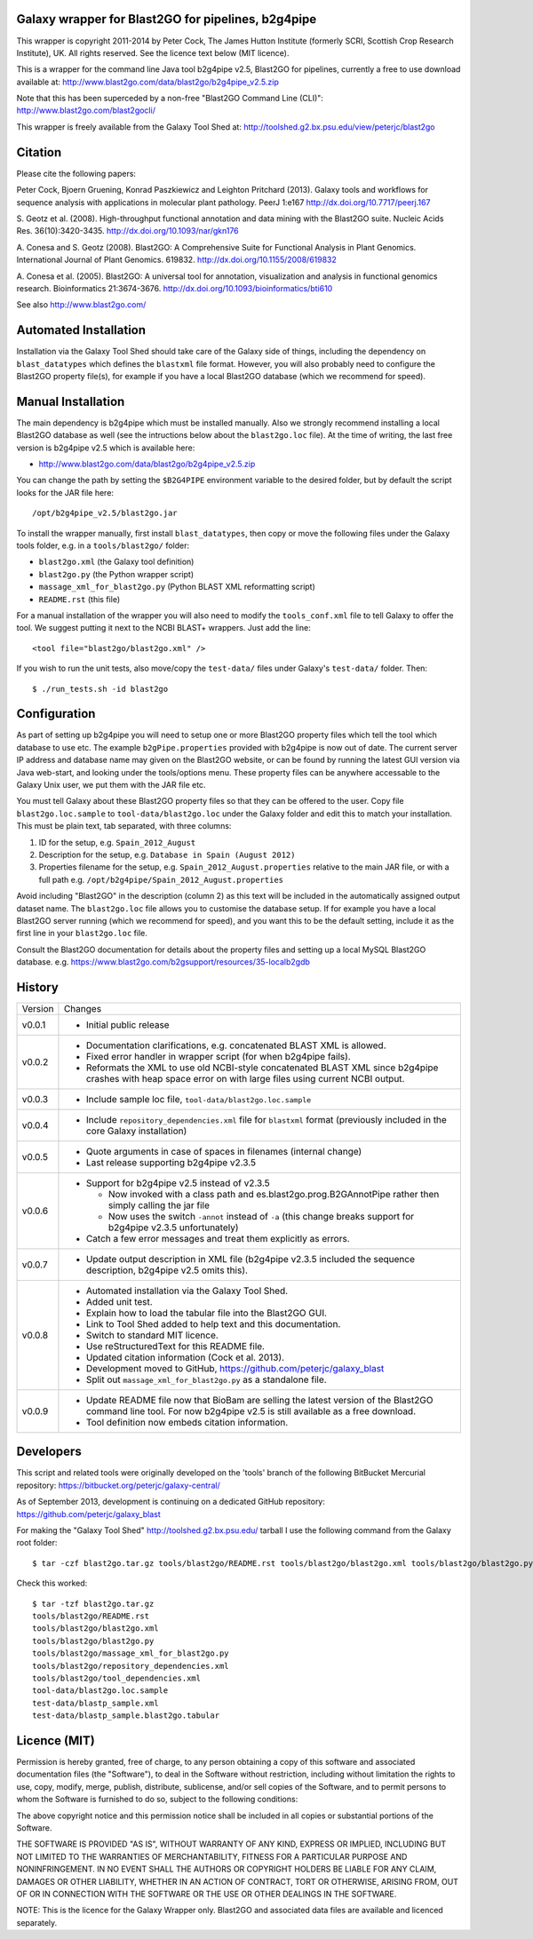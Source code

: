 Galaxy wrapper for Blast2GO for pipelines, b2g4pipe
===================================================

This wrapper is copyright 2011-2014 by Peter Cock, The James Hutton Institute
(formerly SCRI, Scottish Crop Research Institute), UK. All rights reserved.
See the licence text below (MIT licence).

This is a wrapper for the command line Java tool b2g4pipe v2.5, Blast2GO for
pipelines, currently a free to use download available at:
http://www.blast2go.com/data/blast2go/b2g4pipe_v2.5.zip

Note that this has been superceded by a non-free "Blast2GO Command Line (CLI)":
http://www.blast2go.com/blast2gocli/

This wrapper is freely available from the Galaxy Tool Shed at:
http://toolshed.g2.bx.psu.edu/view/peterjc/blast2go


Citation
========

Please cite the following papers:

Peter Cock, Bjoern Gruening, Konrad Paszkiewicz and Leighton Pritchard (2013).
Galaxy tools and workflows for sequence analysis with applications
in molecular plant pathology. PeerJ 1:e167
http://dx.doi.org/10.7717/peerj.167

S. Geotz et al. (2008).
High-throughput functional annotation and data mining with the Blast2GO suite.
Nucleic Acids Res. 36(10):3420-3435.
http://dx.doi.org/10.1093/nar/gkn176

A. Conesa and S. Geotz (2008).
Blast2GO: A Comprehensive Suite for Functional Analysis in Plant Genomics.
International Journal of Plant Genomics. 619832.
http://dx.doi.org/10.1155/2008/619832

A. Conesa et al. (2005).
Blast2GO: A universal tool for annotation, visualization and analysis in functional genomics research.
Bioinformatics 21:3674-3676.
http://dx.doi.org/10.1093/bioinformatics/bti610

See also http://www.blast2go.com/


Automated Installation
======================

Installation via the Galaxy Tool Shed should take care of the Galaxy side of
things, including the dependency on ``blast_datatypes`` which defines the
``blastxml`` file format. However, you will also probably need to configure
the Blast2GO property file(s), for example if you have a local Blast2GO
database (which we recommend for speed).


Manual Installation
===================

The main dependency is b2g4pipe which must be installed manually. Also we
strongly recommend installing a local Blast2GO database as well (see the
intructions below about the ``blast2go.loc`` file). At the time of writing,
the last free version is b2g4pipe v2.5 which is available here:

* http://www.blast2go.com/data/blast2go/b2g4pipe_v2.5.zip

You can change the path by setting the ``$B2G4PIPE`` environment variable to
the desired folder, but by default the script looks for the JAR file here::

    /opt/b2g4pipe_v2.5/blast2go.jar

To install the wrapper manually, first install ``blast_datatypes``, then
copy or move the following files under the Galaxy tools folder, e.g. in a
``tools/blast2go/`` folder:

- ``blast2go.xml`` (the Galaxy tool definition)
- ``blast2go.py`` (the Python wrapper script)
- ``massage_xml_for_blast2go.py`` (Python BLAST XML reformatting script)
- ``README.rst`` (this file)

For a manual installation of the wrapper you will also need to modify the
``tools_conf.xml`` file to tell Galaxy to offer the tool. We suggest putting
it next to the NCBI BLAST+ wrappers. Just add the line::

  <tool file="blast2go/blast2go.xml" />

If you wish to run the unit tests, also move/copy the ``test-data/`` files
under Galaxy's ``test-data/`` folder. Then::

    $ ./run_tests.sh -id blast2go


Configuration
=============

As part of setting up b2g4pipe you will need to setup one or more Blast2GO
property files which tell the tool which database to use etc. The example
``b2gPipe.properties`` provided with b2g4pipe is now out of date. The current
server IP address and database name may given on the Blast2GO website, or
can be found by running the latest GUI version via Java web-start, and
looking under the tools/options menu. These property files can be anywhere
accessable to the Galaxy Unix user, we put them with the JAR file etc.

You must tell Galaxy about these Blast2GO property files so that they can
be offered to the user. Copy file ``blast2go.loc.sample`` to
``tool-data/blast2go.loc`` under the Galaxy folder and edit this to match
your installation. This must be plain text, tab separated, with three columns:

1. ID for the setup, e.g. ``Spain_2012_August``
2. Description for the setup, e.g. ``Database in Spain (August 2012)``
3. Properties filename for the setup, e.g. ``Spain_2012_August.properties``
   relative to the main JAR file, or with a full path
   e.g. ``/opt/b2g4pipe/Spain_2012_August.properties``

Avoid including "Blast2GO" in the description (column 2) as this text will be
included in the automatically assigned output dataset name. The ``blast2go.loc``
file allows you to customise the database setup. If for example you have a local
Blast2GO server running (which we recommend for speed), and you want this to be
the default setting, include it as the first line in your ``blast2go.loc`` file.

Consult the Blast2GO documentation for details about the property files and
setting up a local MySQL Blast2GO database. e.g.
https://www.blast2go.com/b2gsupport/resources/35-localb2gdb



History
=======

======= ======================================================================
Version Changes
------- ----------------------------------------------------------------------
v0.0.1  - Initial public release
v0.0.2  - Documentation clarifications, e.g. concatenated BLAST XML is allowed.
        - Fixed error handler in wrapper script (for when b2g4pipe fails).
        - Reformats the XML to use old NCBI-style concatenated BLAST XML since
          b2g4pipe crashes with heap space error on with large files using
          current NCBI output.
v0.0.3  - Include sample loc file, ``tool-data/blast2go.loc.sample``
v0.0.4  - Include ``repository_dependencies.xml`` file for ``blastxml`` format
          (previously included in the core Galaxy installation)
v0.0.5  - Quote arguments in case of spaces in filenames (internal change)
        - Last release supporting b2g4pipe v2.3.5
v0.0.6  - Support for b2g4pipe v2.5 instead of v2.3.5

          - Now invoked with a class path and es.blast2go.prog.B2GAnnotPipe
            rather then simply calling the jar file
          - Now uses the switch ``-annot`` instead of ``-a`` (this change
            breaks support for b2g4pipe v2.3.5 unfortunately)

        - Catch a few error messages and treat them explicitly as errors.
v0.0.7  - Update output description in XML file (b2g4pipe v2.3.5 included
          the sequence description, b2g4pipe v2.5 omits this).
v0.0.8  - Automated installation via the Galaxy Tool Shed.
        - Added unit test.
        - Explain how to load the tabular file into the Blast2GO GUI.
        - Link to Tool Shed added to help text and this documentation.
        - Switch to standard MIT licence.
        - Use reStructuredText for this README file.
        - Updated citation information (Cock et al. 2013).
        - Development moved to GitHub, https://github.com/peterjc/galaxy_blast
        - Split out ``massage_xml_for_blast2go.py`` as a standalone file.
v0.0.9  - Update README file now that BioBam are selling the latest version
          of the Blast2GO command line tool. For now b2g4pipe v2.5 is still
          available as a free download.
        - Tool definition now embeds citation information.
======= ======================================================================


Developers
==========

This script and related tools were originally developed on the 'tools' branch
of the following BitBucket Mercurial repository:
https://bitbucket.org/peterjc/galaxy-central/

As of September 2013, development is continuing on a dedicated GitHub repository:
https://github.com/peterjc/galaxy_blast

For making the "Galaxy Tool Shed" http://toolshed.g2.bx.psu.edu/ tarball I use
the following command from the Galaxy root folder::

    $ tar -czf blast2go.tar.gz tools/blast2go/README.rst tools/blast2go/blast2go.xml tools/blast2go/blast2go.py tools/blast2go/massage_xml_for_blast2go.py tools/blast2go/repository_dependencies.xml tools/blast2go/tool_dependencies.xml tool-data/blast2go.loc.sample test-data/blastp_sample.xml test-data/blastp_sample.blast2go.tabular

Check this worked::

    $ tar -tzf blast2go.tar.gz
    tools/blast2go/README.rst
    tools/blast2go/blast2go.xml
    tools/blast2go/blast2go.py
    tools/blast2go/massage_xml_for_blast2go.py
    tools/blast2go/repository_dependencies.xml
    tools/blast2go/tool_dependencies.xml
    tool-data/blast2go.loc.sample
    test-data/blastp_sample.xml
    test-data/blastp_sample.blast2go.tabular


Licence (MIT)
=============

Permission is hereby granted, free of charge, to any person obtaining a copy
of this software and associated documentation files (the "Software"), to deal
in the Software without restriction, including without limitation the rights
to use, copy, modify, merge, publish, distribute, sublicense, and/or sell
copies of the Software, and to permit persons to whom the Software is
furnished to do so, subject to the following conditions:

The above copyright notice and this permission notice shall be included in
all copies or substantial portions of the Software.

THE SOFTWARE IS PROVIDED "AS IS", WITHOUT WARRANTY OF ANY KIND, EXPRESS OR
IMPLIED, INCLUDING BUT NOT LIMITED TO THE WARRANTIES OF MERCHANTABILITY,
FITNESS FOR A PARTICULAR PURPOSE AND NONINFRINGEMENT. IN NO EVENT SHALL THE
AUTHORS OR COPYRIGHT HOLDERS BE LIABLE FOR ANY CLAIM, DAMAGES OR OTHER
LIABILITY, WHETHER IN AN ACTION OF CONTRACT, TORT OR OTHERWISE, ARISING FROM,
OUT OF OR IN CONNECTION WITH THE SOFTWARE OR THE USE OR OTHER DEALINGS IN
THE SOFTWARE.


NOTE: This is the licence for the Galaxy Wrapper only. Blast2GO and
associated data files are available and licenced separately.
